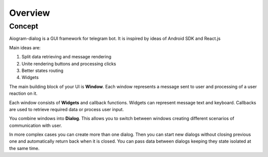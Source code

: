 Overview
*****************************

.. _concept:

Concept
============

Aiogram-dialog is a GUI framework for telegram bot. It is inspired by ideas of Android SDK and React.js

Main ideas are:

1. Split data retrieving and message rendering
2. Unite rendering buttons and processing clicks
3. Better states routing
4. Widgets

The main building block of your UI is **Window**. Each window represents a message sent to user and processing of a user reaction on it.

Each window consists of **Widgets** and callback functions. Widgets can represent message text and keyboard. Callbacks are used to retrieve required data or process user input.

You combine windows into **Dialog**. This allows you to switch between windows creating different scenarios of communication with user.

In more complex cases you can create more than one dialog. Then you can start new dialogs without closing previous one and automatically return back when it is closed. You can pass data between dialogs keeping they state isolated at the same time.
